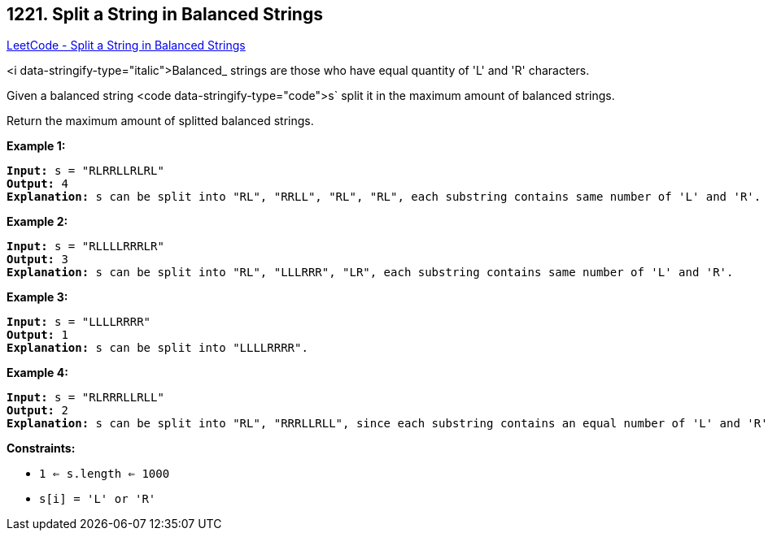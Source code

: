 == 1221. Split a String in Balanced Strings

https://leetcode.com/problems/split-a-string-in-balanced-strings/[LeetCode - Split a String in Balanced Strings]

<i data-stringify-type="italic">Balanced_ strings are those who have equal quantity of 'L' and 'R' characters.

Given a balanced string <code data-stringify-type="code">s` split it in the maximum amount of balanced strings.

Return the maximum amount of splitted balanced strings.

 
*Example 1:*

[subs="verbatim,quotes"]
----
*Input:* s = "RLRRLLRLRL"
*Output:* 4
*Explanation:* s can be split into "RL", "RRLL", "RL", "RL", each substring contains same number of 'L' and 'R'.
----

*Example 2:*

[subs="verbatim,quotes"]
----
*Input:* s = "RLLLLRRRLR"
*Output:* 3
*Explanation:* s can be split into "RL", "LLLRRR", "LR", each substring contains same number of 'L' and 'R'.
----

*Example 3:*

[subs="verbatim,quotes"]
----
*Input:* s = "LLLLRRRR"
*Output:* 1
*Explanation:* s can be split into "LLLLRRRR".
----

*Example 4:*

[subs="verbatim,quotes"]
----
*Input:* s = "RLRRRLLRLL"
*Output:* 2
*Explanation:* s can be split into "RL", "RRRLLRLL", since each substring contains an equal number of 'L' and 'R'
----

 
*Constraints:*


* `1 <= s.length <= 1000`
* `s[i] = 'L' or 'R'`


